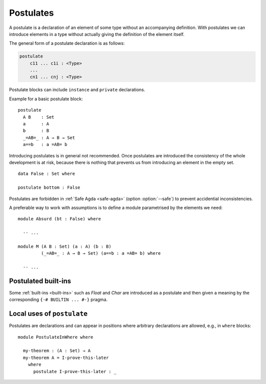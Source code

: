 ..
  ::
  module language.postulates where

.. _postulates:

**********
Postulates
**********

A postulate is a declaration of an element of some type without an accompanying definition. With postulates we can introduce elements in a type without actually giving the definition of the element itself.

The general form of a postulate declaration is as follows:

.. code-block:: agda

  postulate
      c11 ... c1i : <Type>
      ...
      cn1 ... cnj : <Type>

Postulate blocks can include ``instance`` and ``private`` declarations.

Example for a basic postulate block::

  postulate
    A B    : Set
    a      : A
    b      : B
    _=AB=_ : A → B → Set
    a==b   : a =AB= b

Introducing postulates is in general not recommended. Once postulates are introduced the consistency of the whole development is at risk, because there is nothing that prevents us from introducing an element in the empty set.

::

  data False : Set where

  postulate bottom : False

Postulates are forbidden in :ref:`Safe Agda <safe-agda>` (option :option:`--safe`) to prevent accidential inconsistencies.

A preferable way to work with assumptions is to define a module parametrised by the elements we need::

  module Absurd (bt : False) where

    -- ...

  module M (A B : Set) (a : A) (b : B)
           (_=AB=_ : A → B → Set) (a==b : a =AB= b) where

    -- ...


Postulated built-ins
--------------------

Some :ref:`built-ins <built-ins>` such as `Float` and `Char` are introduced as a postulate and then given a meaning by the corresponding ``{-# BUILTIN ... #-}`` pragma.

Local uses of ``postulate``
---------------------------

Postulates are declarations and can appear in positions where arbitrary declarations are allowed, e.g., in ``where`` blocks::

  module PostulateInWhere where

    my-theorem : (A : Set) → A
    my-theorem A = I-prove-this-later
      where
        postulate I-prove-this-later : _
